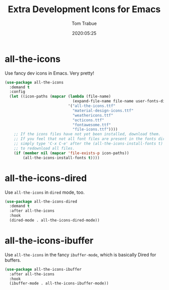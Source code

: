 #+title:  Extra Development Icons for Emacs
#+author: Tom Trabue
#+email:  tom.trabue@gmail.com
#+date:   2020:05:25
#+STARTUP: fold

* all-the-icons
  Use fancy dev icons in Emacs.  Very pretty!

#+begin_src emacs-lisp
  (use-package all-the-icons
    :demand t
    :config
    (let ((icon-paths (mapcar (lambda (file-name)
                                (expand-file-name file-name user-fonts-dir))
                              '("all-the-icons.ttf"
                                "material-design-icons.ttf"
                                "weathericons.ttf"
                                "octicons.ttf"
                                "fontawesome.ttf"
                                "file-icons.ttf"))))
      ;; If the icons files have not yet been installed, download them.
      ;; If you feel that not all font files are present in the fonts dir, then
      ;; simply type 'C-x C-e' after the (all-the-icons-install-fonts t) sexp
      ;; to redownload all files.
      (if (member nil (mapcar 'file-exists-p icon-paths))
          (all-the-icons-install-fonts t))))
#+end_src

* all-the-icons-dired
  Use =all-the-icons= in =dired= mode, too.

#+begin_src emacs-lisp
  (use-package all-the-icons-dired
    :demand t
    :after all-the-icons
    :hook
    (dired-mode . all-the-icons-dired-mode))
#+end_src

* all-the-icons-ibuffer
  Use =all-the-icons= in the fancy =ibuffer-mode=, which is basically Dired for
  buffers.

  #+begin_src emacs-lisp
    (use-package all-the-icons-ibuffer
      :after all-the-icons
      :hook
      (ibuffer-mode . all-the-icons-ibuffer-mode))
  #+end_src
